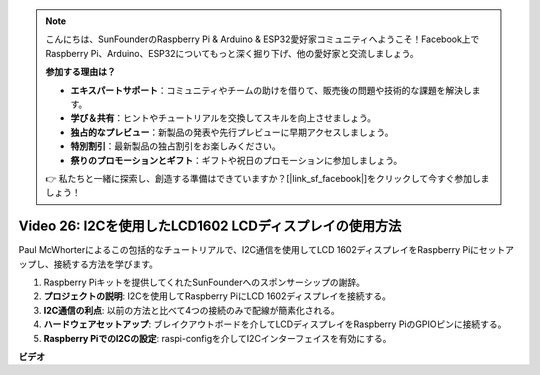 .. note::

    こんにちは、SunFounderのRaspberry Pi & Arduino & ESP32愛好家コミュニティへようこそ！Facebook上でRaspberry Pi、Arduino、ESP32についてもっと深く掘り下げ、他の愛好家と交流しましょう。

    **参加する理由は？**

    - **エキスパートサポート**：コミュニティやチームの助けを借りて、販売後の問題や技術的な課題を解決します。
    - **学び＆共有**：ヒントやチュートリアルを交換してスキルを向上させましょう。
    - **独占的なプレビュー**：新製品の発表や先行プレビューに早期アクセスしましょう。
    - **特別割引**：最新製品の独占割引をお楽しみください。
    - **祭りのプロモーションとギフト**：ギフトや祝日のプロモーションに参加しましょう。

    👉 私たちと一緒に探索し、創造する準備はできていますか？[|link_sf_facebook|]をクリックして今すぐ参加しましょう！

Video 26: I2Cを使用したLCD1602 LCDディスプレイの使用方法
=======================================================================================

Paul McWhorterによるこの包括的なチュートリアルで、I2C通信を使用してLCD 1602ディスプレイをRaspberry Piにセットアップし、接続する方法を学びます。

1. Raspberry Piキットを提供してくれたSunFounderへのスポンサーシップの謝辞。
2. **プロジェクトの説明**: I2Cを使用してRaspberry PiにLCD 1602ディスプレイを接続する。
3. **I2C通信の利点**: 以前の方法と比べて4つの接続のみで配線が簡素化される。
4. **ハードウェアセットアップ**: ブレイクアウトボードを介してLCDディスプレイをRaspberry PiのGPIOピンに接続する。
5. **Raspberry PiでのI2Cの設定**: raspi-configを介してI2Cインターフェイスを有効にする。

**ビデオ**

.. raw:: html

    <iframe width="700" height="500" src="https://www.youtube.com/embed/AC8zuiIJOtY?si=aCnodz2FHxpWSvVD" title="YouTube video player" frameborder="0" allow="accelerometer; autoplay; clipboard-write; encrypted-media; gyroscope; picture-in-picture; web-share" allowfullscreen></iframe>

